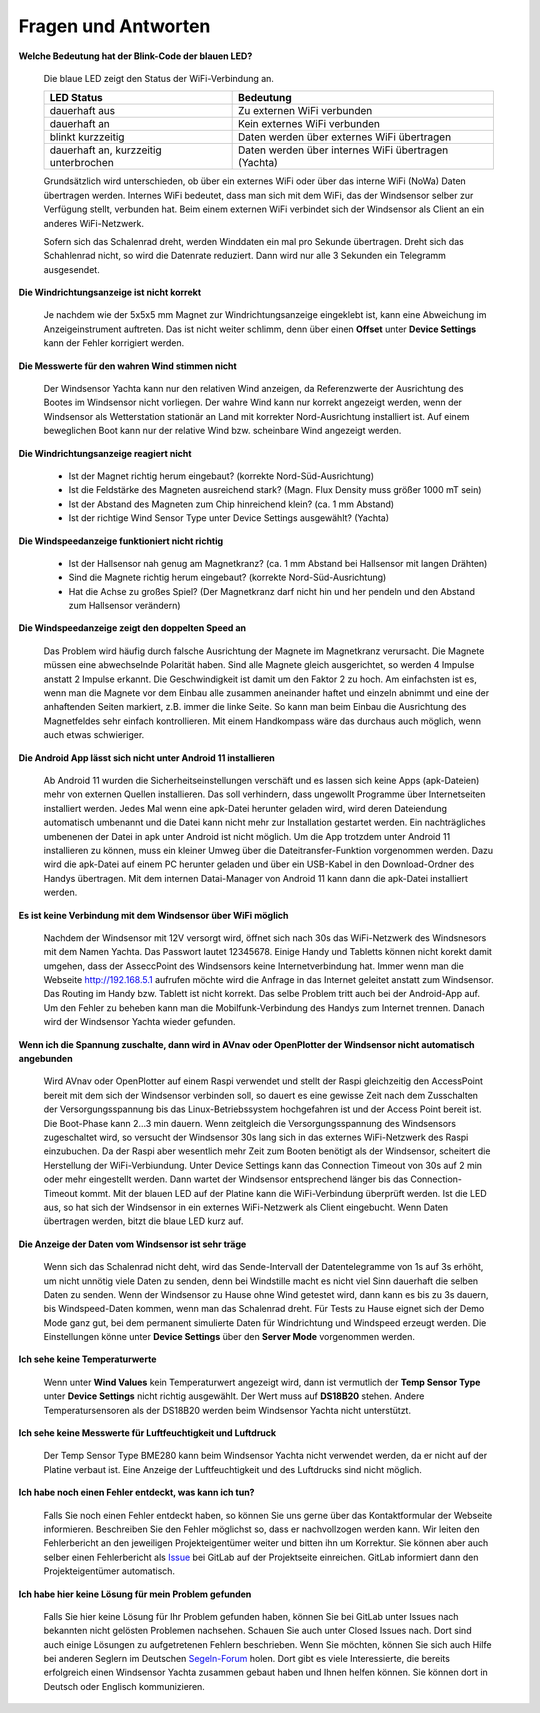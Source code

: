 Fragen und Antworten
====================

**Welche Bedeutung hat der Blink-Code der blauen LED?**

	Die blaue LED zeigt den Status der WiFi-Verbindung an.
	
	+--------------------------------------+-----------------------------------------------------+
	|LED Status                            | Bedeutung                                           |
	+======================================+=====================================================+
	|dauerhaft aus                         | Zu externen WiFi verbunden                          |
	+--------------------------------------+-----------------------------------------------------+
	|dauerhaft an                          | Kein externes WiFi verbunden                        |
	+--------------------------------------+-----------------------------------------------------+
	|blinkt kurzzeitig                     | Daten werden über externes WiFi übertragen          |
	+--------------------------------------+-----------------------------------------------------+
	|dauerhaft an, kurzzeitig unterbrochen | Daten werden über internes WiFi übertragen (Yachta) |
	+--------------------------------------+-----------------------------------------------------+

	Grundsätzlich wird unterschieden, ob über ein externes WiFi oder über das interne WiFi (NoWa) Daten übertragen werden. Internes WiFi bedeutet, dass man sich mit dem WiFi, das der Windsensor selber zur Verfügung stellt, verbunden hat. Beim einem externen WiFi verbindet sich der Windsensor als Client an ein anderes WiFi-Netzwerk.

	Sofern sich das Schalenrad dreht, werden Winddaten ein mal pro Sekunde übertragen. Dreht sich das Schahlenrad nicht, so wird die Datenrate reduziert. Dann wird nur alle 3 Sekunden ein Telegramm ausgesendet.

**Die Windrichtungsanzeige ist nicht korrekt**

	Je nachdem wie der 5x5x5 mm Magnet zur Windrichtungsanzeige eingeklebt ist, kann eine Abweichung im Anzeigeinstrument auftreten. Das ist nicht weiter schlimm, denn über einen **Offset** unter **Device Settings** kann der Fehler korrigiert werden.

**Die Messwerte für den wahren Wind stimmen nicht**

	Der Windsensor Yachta kann nur den relativen Wind anzeigen, da Referenzwerte der Ausrichtung des Bootes im Windsensor nicht vorliegen. Der wahre Wind kann nur korrekt angezeigt werden, wenn der Windsensor als Wetterstation stationär an Land mit korrekter Nord-Ausrichtung installiert ist. Auf einem beweglichen Boot kann nur der relative Wind bzw. scheinbare Wind angezeigt werden.

**Die Windrichtungsanzeige reagiert nicht**

    * Ist der Magnet richtig herum eingebaut?  (korrekte Nord-Süd-Ausrichtung)
    * Ist die Feldstärke des Magneten ausreichend stark? (Magn. Flux Density muss größer 1000 mT sein)
    * Ist der Abstand des Magneten zum Chip hinreichend klein? (ca. 1 mm Abstand)
    * Ist der richtige Wind Sensor Type unter Device Settings ausgewählt? (Yachta)

**Die Windspeedanzeige funktioniert nicht richtig**

    * Ist der Hallsensor nah genug am Magnetkranz? (ca. 1 mm Abstand bei Hallsensor mit langen Drähten)
    * Sind die Magnete richtig herum eingebaut? (korrekte Nord-Süd-Ausrichtung)
    * Hat die Achse zu großes Spiel? (Der Magnetkranz darf nicht hin und her pendeln und den Abstand zum Hallsensor verändern)

**Die Windspeedanzeige zeigt den doppelten Speed an**

	Das Problem wird häufig durch falsche Ausrichtung der Magnete im Magnetkranz verursacht. Die Magnete müssen eine abwechselnde Polarität haben. Sind alle Magnete gleich ausgerichtet, so werden 4 Impulse anstatt 2 Impulse erkannt. Die Geschwindigkeit ist damit um den Faktor 2 zu hoch. Am einfachsten ist es, wenn man die Magnete vor dem Einbau alle zusammen aneinander haftet und einzeln abnimmt und eine der anhaftenden Seiten markiert, z.B. immer die linke Seite. So kann man beim Einbau die Ausrichtung des Magnetfeldes sehr einfach kontrollieren. Mit einem Handkompass wäre das durchaus auch möglich, wenn auch etwas schwieriger.
	
	.. image:: ../pics/Magnets.png
             :scale: 20%

**Die Android App lässt sich nicht unter Android 11 installieren**

	Ab Android 11 wurden die Sicherheitseinstellungen verschäft und es lassen sich keine Apps (apk-Dateien) mehr von externen Quellen installieren. Das soll verhindern, dass ungewollt Programme über Internetseiten installiert werden. Jedes Mal wenn eine apk-Datei herunter geladen wird, wird deren Dateiendung automatisch umbenannt und die Datei kann nicht mehr zur Installation gestartet werden. Ein nachträgliches umbenenen der Datei in apk unter Android ist nicht möglich. Um die App trotzdem unter Android 11 installieren zu können, muss ein kleiner Umweg über die Dateitransfer-Funktion vorgenommen werden. Dazu wird die apk-Datei auf einem PC herunter geladen und über ein USB-Kabel in den Download-Ordner des Handys übertragen. Mit dem internen Datai-Manager von Android 11 kann dann die apk-Datei installiert werden.
	

**Es ist keine Verbindung mit dem Windsensor über WiFi möglich**

	Nachdem der Windsensor mit 12V versorgt wird, öffnet sich nach 30s das WiFi-Netzwerk des Windsnesors mit dem Namen Yachta. Das Passwort lautet 12345678. Einige Handy und Tabletts können nicht korekt damit umgehen, dass der AsseccPoint des Windsensors keine Internetverbindung hat. Immer wenn man die Webseite http://192.168.5.1 aufrufen möchte wird die Anfrage in das Internet geleitet anstatt zum Windsensor. Das Routing im Handy bzw. Tablett ist nicht korrekt. Das selbe Problem tritt auch bei der Android-App auf. Um den Fehler zu beheben kann man die Mobilfunk-Verbindung des Handys zum Internet trennen. Danach wird der Windsensor Yachta wieder gefunden.
	
**Wenn ich die Spannung zuschalte, dann wird in AVnav oder OpenPlotter der Windsensor nicht automatisch angebunden**

	Wird AVnav oder OpenPlotter auf einem Raspi verwendet und stellt der Raspi gleichzeitig den AccessPoint bereit mit dem sich der Windsensor verbinden soll, so dauert es eine gewisse Zeit nach dem Zusschalten der Versorgungsspannung bis das Linux-Betriebssystem hochgefahren ist und der Access Point bereit ist. Die Boot-Phase kann 2…3 min dauern. Wenn zeitgleich die Versorgungsspannung des Windsensors zugeschaltet wird, so versucht der Windsensor 30s lang sich in das externes WiFi-Netzwerk des Raspi einzubuchen. Da der Raspi aber wesentlich mehr Zeit zum Booten benötigt als der Windsensor, scheitert die Herstellung der WiFi-Verbiundung. Unter Device Settings kann das Connection Timeout von 30s auf 2 min oder mehr eingestellt werden. Dann wartet der Windsensor entsprechend länger bis das Connection-Timeout kommt. Mit der blauen LED auf der Platine kann die WiFi-Verbindung überprüft werden. Ist die LED aus, so hat sich der Windsensor in ein externes WiFi-Netzwerk als Client eingebucht. Wenn Daten übertragen werden, bitzt die blaue LED kurz auf.
	
**Die Anzeige der Daten vom Windsensor ist sehr träge**

	Wenn sich das Schalenrad nicht deht, wird das Sende-Intervall der Datentelegramme von 1s auf 3s erhöht, um  nicht unnötig viele Daten zu senden, denn bei Windstille macht es nicht viel Sinn dauerhaft die selben Daten zu senden. Wenn der Windsensor zu Hause ohne Wind getestet wird, dann kann es bis zu 3s dauern, bis Windspeed-Daten kommen, wenn man das Schalenrad dreht. Für Tests zu Hause eignet sich der Demo Mode ganz gut, bei dem permanent simulierte Daten für Windrichtung und Windspeed erzeugt werden. Die Einstellungen könne unter **Device Settings** über den **Server Mode** vorgenommen werden.
	
**Ich sehe keine Temperaturwerte**

	Wenn unter **Wind Values** kein Temperaturwert angezeigt wird, dann ist vermutlich der **Temp Sensor Type** unter **Device Settings** nicht richtig ausgewählt. Der Wert muss auf **DS18B20** stehen. Andere Temperatursensoren als der DS18B20 werden beim Windsensor Yachta nicht unterstützt.
	
**Ich sehe keine Messwerte für Luftfeuchtigkeit und Luftdruck**

	Der Temp Sensor Type BME280 kann beim Windsensor Yachta nicht verwendet werden, da er nicht auf der Platine verbaut ist. Eine Anzeige der Luftfeuchtigkeit und des Luftdrucks sind nicht möglich.
	
**Ich habe noch einen Fehler entdeckt, was kann ich tun?**

	Falls Sie noch einen Fehler entdeckt haben, so können Sie uns gerne über das Kontaktformular der Webseite informieren. Beschreiben Sie den Fehler möglichst so, dass er nachvollzogen werden kann. Wir leiten den Fehlerbericht an den jeweiligen Projekteigentümer weiter und bitten ihn um Korrektur. Sie können aber auch selber einen Fehlerbericht als `Issue`_ bei GitLab auf der Projektseite einreichen. GitLab informiert dann den Projekteigentümer automatisch.

.. _Issue: https://github.com/norbert-walter/Windsensor_Yachta/issues
	
**Ich habe hier keine Lösung für mein Problem gefunden**

	Falls Sie hier keine Lösung für Ihr Problem gefunden haben, können Sie bei GitLab unter Issues nach bekannten nicht gelösten Problemen nachsehen. Schauen Sie auch unter Closed Issues nach. Dort sind auch einige Lösungen zu aufgetretenen Fehlern beschrieben. Wenn Sie möchten, können Sie sich auch Hilfe bei anderen Seglern im Deutschen `Segeln-Forum`_ holen. Dort gibt es viele Interessierte, die bereits erfolgreich einen Windsensor Yachta zusammen gebaut haben und Ihnen helfen können. Sie können dort in Deutsch oder Englisch kommunizieren.

.. _Segeln-Forum: https://www.segeln-forum.de/board/195-open-boat-projects-org/